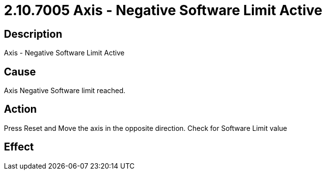 = 2.10.7005 Axis - Negative Software Limit Active
:imagesdir: img

== Description

Axis - Negative Software Limit Active

== Cause
Axis Negative Software limit reached.
 

== Action
Press Reset and Move the axis in the opposite direction. Check for Software Limit value
 

== Effect 
 


